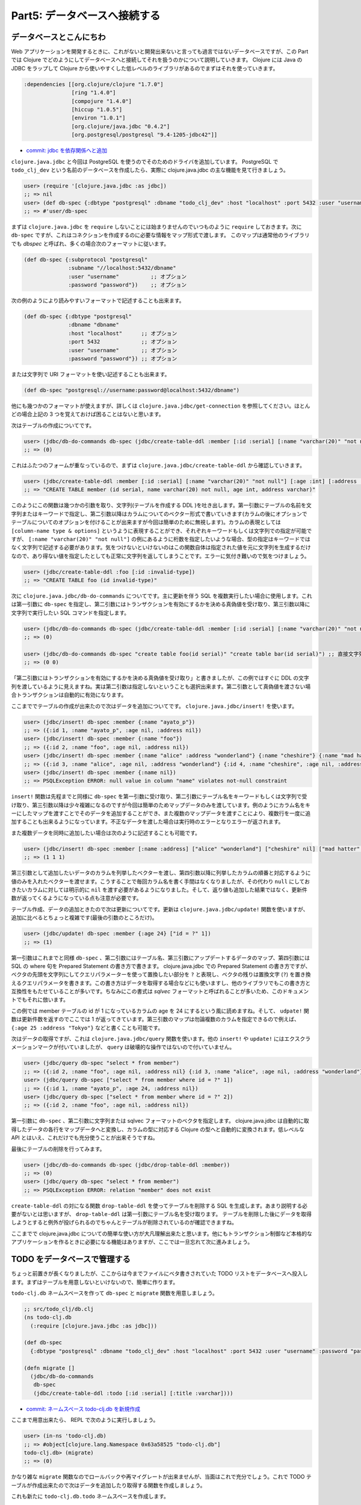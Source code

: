 ===============================
 Part5: データベースへ接続する
===============================

データベースとこんにちわ
========================

Web アプリケーションを開発するときに、これがないと開発出来ないと言っても過言ではないデータベースですが、この Part では Clojure でどのようにしてデータベースへと接続してそれを扱うのかについて説明していきます。
Clojure には Java の JDBC をラップして Clojure から使いやすくした低レベルのライブラリがあるのでまずはそれを使っていきます。

.. sourcecode:: clojure

  :dependencies [[org.clojure/clojure "1.7.0"]
                 [ring "1.4.0"]
                 [compojure "1.4.0"]
                 [hiccup "1.0.5"]
                 [environ "1.0.1"]
                 [org.clojure/java.jdbc "0.4.2"]
                 [org.postgresql/postgresql "9.4-1205-jdbc42"]]

* `commit: jdbc を依存関係へと追加 <https://github.com/ayato-p/intro-web-clojure/commit/9137db1ae66238cc3cea7b455a4ac94bc9bbc84d>`_

``clojure.java.jdbc`` と今回は PostgreSQL を使うのでそのためのドライバを追加しています。 PostgreSQL で ``todo_clj_dev`` という名前のデータベースを作成したら、実際に clojure.java.jdbc の主な機能を見て行きましょう。

.. sourcecode:: clojure

  user> (require '[clojure.java.jdbc :as jdbc])
  ;; => nil
  user> (def db-spec {:dbtype "postgresql" :dbname "todo_clj_dev" :host "localhost" :port 5432 :user "username" :password "password"})
  ;; => #'user/db-spec

まずは ``clojure.java.jdbc`` を ``require`` しないことには始まりませんのでいつものように ``require`` しておきます。次に ``db-spec`` ですが、これはコネクションを作成するのに必要な情報をマップ形式で渡します。
このマップは通常他のライブラリでも `dbspec` と呼ばれ、多くの場合次のフォーマットに従います。

.. sourcecode:: clojure

  (def db-spec {:subprotocol "postgresql"
                :subname "//localhost:5432/dbname"
                :user "username"          ;; オプション
                :password "password"})    ;; オプション

次の例のようにより読みやすいフォーマットで記述することも出来ます。

.. sourcecode:: clojure

  (def db-spec {:dbtype "postgresql"
                :dbname "dbname"
                :host "localhost"      ;; オプション
                :port 5432             ;; オプション
                :user "username"       ;; オプション
                :password "password"}) ;; オプション

または文字列で URI フォーマットを使い記述することも出来ます。

.. sourcecode:: clojure

  (def db-spec "postgresql://username:password@localhost:5432/dbname")

他にも幾つかのフォーマットが使えますが、詳しくは ``clojure.java.jdbc/get-connection`` を参照してください。ほとんどの場合上記の 3 つを覚えておけば困ることはないと思います。

次はテーブルの作成についてです。

.. sourcecode:: clojure

  user> (jdbc/db-do-commands db-spec (jdbc/create-table-ddl :member [:id :serial] [:name "varchar(20)" "not null"] [:age :int] [:address :varchar]))
  ;; => (0)

これはふたつのフォームが重なっているので、まずは ``clojure.java.jdbc/create-table-ddl`` から確認していきます。

.. sourcecode:: clojure

  user> (jdbc/create-table-ddl :member [:id :serial] [:name "varchar(20)" "not null"] [:age :int] [:address :varchar])
  ;; => "CREATE TABLE member (id serial, name varchar(20) not null, age int, address varchar)"

このようにこの関数は幾つかの引数を取り、文字列(テーブルを作成する DDL )を吐き出します。第一引数にテーブルの名前を文字列またはキーワードで指定し、第二引数以降はカラムについてのベクター形式で書いていきます(カラムの後にオプションでテーブルについてのオプションを付けることが出来ますが今回は簡単のために無視します)。カラムの表現としては ``[column-name type & options]`` というように表現することができ、それぞれキーワードもしくは文字列での指定が可能ですが、 ``[:name "varchar(20)" "not null"]`` の例にあるように桁数を指定したいような場合、型の指定はキーワードではなく文字列で記述する必要があります。気をつけないといけないのはこの関数自体は指定された値を元に文字列を生成するだけなので、あり得ない値を指定したとしても正常に文字列を返してしまうことです。エラーに気付き難いので気をつけましょう。

.. sourcecode:: clojure

  user> (jdbc/create-table-ddl :foo [:id :invalid-type])
  ;; => "CREATE TABLE foo (id invalid-type)"

次に ``clojure.java.jdbc/db-do-commands`` についてです。主に更新を伴う SQL を複数実行したい場合に使用します。これは第一引数に ``db-spec`` を指定し、第二引数にはトランザクションを有効にするかを決める真偽値を受け取り、第三引数以降に文字列で実行したい SQL コマンドを指定します。

.. sourcecode:: clojure

  user> (jdbc/db-do-commands db-spec (jdbc/create-table-ddl :member [:id :serial] [:name "varchar(20)" "not null"] [:age :int] [:address :varchar]))
  ;; => (0)

  user> (jdbc/db-do-commands db-spec "create table foo(id serial)" "create table bar(id serial)") ;; 直接文字列で SQL を渡すことも勿論出来ます。複数の SQL も同時に実行出来ます。
  ;; => (0 0)

「第二引数にはトランザクションを有効にするかを決める真偽値を受け取り」と書きましたが、この例ではすぐに DDL の文字列を渡しているように見えますね。実は第二引数は指定しないということも選択出来ます。第二引数として真偽値を渡さない場合トランザクションは自動的に有効になります。

ここまででテーブルの作成が出来たので次はデータを追加についてです。 ``clojure.java.jdbc/insert!`` を使います。

.. Sourcecode:: clojure

  user> (jdbc/insert! db-spec :member {:name "ayato_p"})
  ;; => ({:id 1, :name "ayato_p", :age nil, :address nil})
  user> (jdbc/insert! db-spec :member {:name "foo"})
  ;; => ({:id 2, :name "foo", :age nil, :address nil})
  user> (jdbc/insert! db-spec :member {:name "alice" :address "wonderland"} {:name "cheshire"} {:name "mad hatter"}) ;; 複数データを一度に追加することも可能
  ;; => ({:id 3, :name "alice", :age nil, :address "wonderland"} {:id 4, :name "cheshire", :age nil, :address nil} {:id 5, :name "mad hatter", :age nil, :address nil})
  user> (jdbc/insert! db-spec :member {:name nil})
  ;; => PSQLException ERROR: null value in column "name" violates not-null constraint

``insert!`` 関数は先程までと同様に ``db-spec`` を第一引数に受け取り、第二引数にテーブル名をキーワードもしくは文字列で受け取り、第三引数以降は少々複雑になるのですが今回は簡単のためマップデータのみを渡しています。例のようにカラム名をキーにしたマップを渡すことでそのデータを追加することができ、また複数のマップデータを渡すことにより、複数行を一度に追加することも出来るようになっています。不正なデータを渡した場合は実行時のエラーとなりエラーが返されます。

また複数データを同時に追加したい場合は次のように記述することも可能です。

.. sourcecode:: clojure

  user> (jdbc/insert! db-spec :member [:name :address] ["alice" "wonderland"] ["cheshire" nil] ["mad hatter" nil])
  ;; => (1 1 1)

第三引数として追加したいデータのカラムを列挙したベクターを渡し、第四引数以降に列挙したカラムの順番と対応するように値のみを入れたベクターを渡せます。こうすることで毎回カラム名を書く手間はなくなりましたが、その代わり ``null`` にしておきたいカラムに対しては明示的に ``nil`` を渡す必要があるようになりました。そして、返り値も追加した結果ではなく、更新件数が返ってくるようになっている点も注意が必要です。

テーブル作成、データの追加ときたので次は更新についてです。更新は ``clojure.java.jdbc/update!`` 関数を使いますが、追加に比べるとちょっと複雑です(最後の引数のところだけ)。

.. sourcecode:: clojure

  user> (jdbc/update! db-spec :member {:age 24} ["id = ?" 1])
  ;; => (1)

第一引数はこれまでと同様 ``db-spec`` 、第二引数にはテーブル名、第三引数にアップデートするデータのマップ、第四引数には SQL の where 句を Prepared Statement の書き方で書きます。 clojure.java.jdbc での Prepared Statement の書き方ですが、ベクタの先頭を文字列にしてクエリパラメーターを使って置換したい部分を ``?`` と表現し、ベクタの残りは置換文字 (``?``) を置き換えるクエリパラメータを書きます。この書き方はデータを取得する場合などにも使いますし、他のライブラリでもこの書き方と互換性をもたせていることが多いです。ちなみにこの書式は `sqlvec` フォーマットと呼ばれることが多いため、このドキュメントでもそれに倣います。

この例では member テーブルの id が 1 になっているカラムの age を 24 にするという風に読めますね。そして、 ``udpate!`` 関数は更新件数を返すのでここでは 1 が返ってきています。第三引数のマップは勿論複数のカラムを指定できるので例えば、 ``{:age 25 :address "Tokyo"}`` などと書くことも可能です。

次はデータの取得ですが、これは ``clojure.java.jdbc/query`` 関数を使います。他の ``insert!`` や ``update!`` にはエクスクラメーションマークが付いていましたが、 ``query`` は破壊的な操作ではないので付いていません。

.. sourcecode:: clojure

  user> (jdbc/query db-spec "select * from member")
  ;; => ({:id 2, :name "foo", :age nil, :address nil} {:id 3, :name "alice", :age nil, :address "wonderland"} {:id 4, :name "cheshire", :age nil, :address nil} {:id 5, :name "mad hatter", :age nil, :address nil} {:id 7, :name "alice", :age nil, :address "wonderland"} {:id 8, :name "cheshire", :age nil, :address nil} {:id 9, :name "mad hatter", :age nil, :address nil} {:id 1, :name "ayato_p", :age 24, :address nil})
  user> (jdbc/query db-spec ["select * from member where id = ?" 1])
  ;; => ({:id 1, :name "ayato_p", :age 24, :address nil})
  user> (jdbc/query db-spec ["select * from member where id = ?" 2])
  ;; => ({:id 2, :name "foo", :age nil, :address nil})

第一引数に ``db-spec`` 、第二引数に文字列または sqlvec フォーマットのベクタを指定します。 clojure.java.jdbc は自動的に取得したデータの各行をマップデータへと変換し、カラムの型に対応する Clojure の型へと自動的に変換されます。低レベルな API とはいえ、これだけでも充分使うことが出来そうですね。

最後にテーブルの削除を行ってみます。

.. sourcecode:: clojure

  user> (jdbc/db-do-commands db-spec (jdbc/drop-table-ddl :member))
  ;; => (0)
  user> (jdbc/query db-spec "select * from member")
  ;; => PSQLException ERROR: relation "member" does not exist

``create-table-ddl`` の対になる関数 ``drop-table-ddl`` を使ってテーブルを削除する SQL を生成します。あまり説明する必要がないとは思いますが、 ``drop-table-ddl`` は第一引数にテーブル名を受け取ります。
テーブルを削除した後にデータを取得しようとすると例外が投げられるのでちゃんとテーブルが削除されているのが確認できますね。

ここまでで clojure.java.jdbc についての簡単な使い方が大凡理解出来たと思います。他にもトランザクション制御など本格的なアプリケーションを作るときに必要になる機能はありますが、ここでは一旦忘れて次に進みましょう。

TODO をデータベースで管理する
=============================

ちょっと前置きが長くなりましたが、ここからは今までファイルにベタ書きされていた TODO リストをデータベースへ投入します。まずはテーブルを用意しないといけないので、簡単に作ります。

``todo-clj.db`` ネームスペースを作って ``db-spec`` と ``migrate`` 関数を用意しましょう。

.. sourcecode:: clojure

  ;; src/todo_clj/db.clj
  (ns todo-clj.db
    (:require [clojure.java.jdbc :as jdbc]))

  (def db-spec
    {:dbtype "postgresql" :dbname "todo_clj_dev" :host "localhost" :port 5432 :user "username" :password "password"})

  (defn migrate []
    (jdbc/db-do-commands
     db-spec
     (jdbc/create-table-ddl :todo [:id :serial] [:title :varchar])))

* `commit: ネームスペース todo-clj.db を新規作成 <https://github.com/ayato-p/intro-web-clojure/commit/f978e6c43ee4c8a5476d87a640be06648477080b>`_

ここまで用意出来たら、 REPL で次のように実行しましょう。

.. sourcecode:: clojure

  user> (in-ns 'todo-clj.db)
  ;; => #object[clojure.lang.Namespace 0x63a58525 "todo-clj.db"]
  todo-clj.db> (migrate)
  ;; => (0)

かなり雑な ``migrate`` 関数なのでロールバックや再マイグレートが出来ませんが、当面はこれで充分でしょう。これで TODO テーブルが作成出来たので次はデータを追加したり取得する関数を作成しましょう。

これも新たに ``todo-clj.db.todo`` ネームスペースを作成します。

.. sourcecode:: clojure

  ;; src/todo_clj/db/todo.clj
  (ns todo-clj.db.todo
    (:require [clojure.java.jdbc :as jdbc]
              [todo-clj.db :as db]))

  (defn save-todo [title]
    (jdbc/insert! db/db-spec :todo {:title title}))

  (defn find-todo-all []
    (jdbc/query db/db-spec "select * from todo"))

* `commit: TODO をデータベースで管理するためのネームスペースを追加 <https://github.com/ayato-p/intro-web-clojure/commit/f106b4a33a87ad3d586ed32df96adc48c5a7e881>`_

簡単に TODO 追加と全件取得用関数を用意しました。実際に REPL を使って試してみましょう。

.. sourcecode:: clojure

  user> (in-ns 'todo-clj.db.todo)
  ;; => #object[clojure.lang.Namespace 0xb6423de "todo-clj.db.todo"]
  todo-clj.db.todo> (save-todo "朝ごはんを作る")
  ;; => ({:id 1, :title "朝ごはんを作る"})
  todo-clj.db.todo> (find-todo-all)
  ;; => ({:id 1, :title "朝ごはんを作る"})

TODO を追加して、それを取得することも出来ました。更新や削除は後から必要になったときに足すとして、とりあえずこれで TODO をデータベースで管理することが出来そうです。

ハンドラーから呼び出して画面に TODO を表示する
==============================================

次はハンドラーから実際にこれらの関数を呼び出して画面から TODO を追加したり、表示出来るようにします。

``todo-clj.handler.todo`` ネームスペースを次のように編集します。

.. sourcecode:: clojure

  ;; src/todo_clj/handler/todo.clj
  (ns todo-clj.handler.todo
    (:require [compojure.core :refer [defroutes context GET POST]]
              [todo-clj.db.todo :as todo] ;; 作ったネームスペースを追加
              [todo-clj.util.response :as res]
              [todo-clj.view.todo :as view]))

  (defn todo-index [req]
    (let [todo-list (todo/find-todo-all)] ;; ベタ書きしてた `todo-list` をデータベースから取得するように変更
      (-> (view/todo-index-view req todo-list)
          res/response
          res/html)))

* `commit: TODO をデータベースから取得して画面に出力出来るよう変更 <https://github.com/ayato-p/intro-web-clojure/commit/e65fa22ad512ae28de8ab05d678caec44e60c52f>`_

今までこのネームスペースにベタ書きしていた ``todo-list`` を削除して、 ``todo-index`` 関数のなかで全ての TODO を取得するようにしました。データの形式は前から変わっていないのでこれだけの変更でデータベースの中身を画面へと出力することが出来るようになっています。実際にブラウザで ``http://localhost:3000/todo`` へとアクセスして確認してみると先ほど REPL から追加した TODO が表示されるようになっていると思います。 TODO を増やしたい場合は REPL から ``todo-clj.db.todo/save-todo`` を使えば増やすことが出来ます。

ここまでの Part でなんとなく Web アプリケーションぽいものが作れるようになりました。次の Part ではこれまでの内容を活かして TODO アプリを完成させていこうと思います。

ここまでで学んだこと
====================

* clojure.java.jdbc の使い方
* データベースから取得したデータを画面へ反映させる方法
